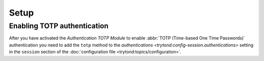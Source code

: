 *****
Setup
*****

.. _Enabling TOTP authentication:

Enabling TOTP authentication
============================

After you have activated the *Authentication TOTP Module* to enable
:abbr:`TOTP (Time-based One Time Passwords)` authentication you need to add
the ``totp`` method to the
`authentications <trytond:config-session.authentications>` setting in the
``session`` section of the
:doc:`configuration file <trytond:topics/configuration>`.
